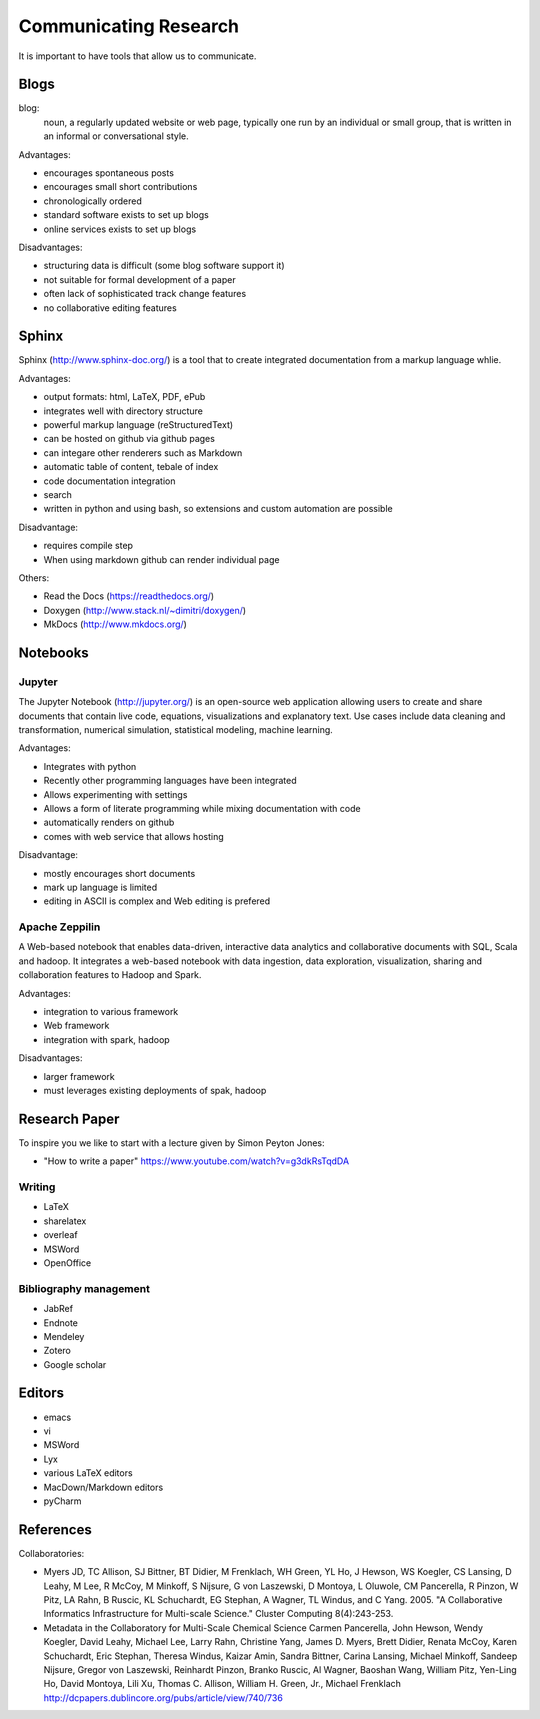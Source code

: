 Communicating Research
======================

It is important to have tools that allow us to communicate. 


Blogs
-----

blog:
    noun, a regularly updated website or web page, typically
    one run by an individual or small group, that is written
    in an informal or conversational style.

Advantages:

* encourages spontaneous posts
* encourages small short contributions
* chronologically ordered
* standard software exists to set up blogs
* online services exists to set up blogs
  
Disadvantages:

* structuring data is difficult (some blog software support it)
* not suitable for formal development of a paper
* often lack of sophisticated track change features
* no collaborative editing features

  
Sphinx
------

Sphinx (http://www.sphinx-doc.org/) is a tool that to create
integrated documentation from a markup language whlie.

Advantages:

* output formats: html, LaTeX, PDF, ePub
* integrates well with directory structure
* powerful markup language (reStructuredText)
* can be hosted on github via github pages
* can integare other renderers such as Markdown
* automatic table of content, tebale of index
* code documentation integration
* search
* written in python and using bash, so extensions and custom automation are possible
  
Disadvantage:

* requires compile step
* When using markdown github can render individual page

Others:

* Read the Docs (https://readthedocs.org/)
* Doxygen (http://www.stack.nl/~dimitri/doxygen/)
* MkDocs (http://www.mkdocs.org/)

Notebooks
---------

Jupyter
^^^^^^^

The Jupyter Notebook (http://jupyter.org/) is an open-source web
application allowing users to create and share documents that contain
live code, equations, visualizations and explanatory text. Use cases
include data cleaning and transformation, numerical simulation,
statistical modeling, machine learning.

Advantages:

* Integrates with python
* Recently other programming languages have been integrated
* Allows experimenting with settings
* Allows a form of literate programming while mixing documentation
  with code
* automatically renders on github
* comes with web service that allows hosting

Disadvantage:

* mostly encourages short documents
* mark up language is limited
* editing in ASCII is complex and Web editing is prefered
  

Apache Zeppilin
^^^^^^^^^^^^^^^

A Web-based notebook that enables data-driven, interactive data
analytics and collaborative documents with SQL, Scala and hadoop. It
integrates a web-based notebook with data ingestion, data exploration,
visualization, sharing and collaboration features to Hadoop and Spark.


Advantages:

* integration to various framework
* Web framework
* integration with spark, hadoop

Disadvantages:

* larger framework
* must leverages existing deployments of spak, hadoop

Research Paper
--------------

To inspire you we like to start with a lecture given by Simon Peyton Jones:

* "How to write a paper" https://www.youtube.com/watch?v=g3dkRsTqdDA

  
Writing
^^^^^^^

* LaTeX
* sharelatex
* overleaf
* MSWord
* OpenOffice

Bibliography management
^^^^^^^^^^^^^^^^^^^^^^^

* JabRef
* Endnote
* Mendeley
* Zotero
* Google scholar

Editors
-------

* emacs
* vi
* MSWord
* Lyx
* various LaTeX editors
* MacDown/Markdown editors
* pyCharm


References
----------

Collaboratories:

* Myers JD, TC Allison, SJ Bittner, BT Didier, M Frenklach, WH Green,
  YL Ho, J Hewson, WS Koegler, CS Lansing, D Leahy, M Lee, R McCoy, M
  Minkoff, S Nijsure, G von Laszewski, D Montoya, L Oluwole, CM
  Pancerella, R Pinzon, W Pitz, LA Rahn, B Ruscic, KL Schuchardt, EG
  Stephan, A Wagner, TL Windus, and C Yang. 2005. "A Collaborative
  Informatics Infrastructure for Multi-scale Science." Cluster
  Computing 8(4):243-253.
* Metadata in the Collaboratory for Multi-Scale Chemical Science
  Carmen Pancerella, John Hewson, Wendy Koegler, David Leahy, Michael
  Lee, Larry Rahn, Christine Yang, James D. Myers, Brett Didier,
  Renata McCoy, Karen Schuchardt, Eric Stephan, Theresa Windus, Kaizar
  Amin, Sandra Bittner, Carina Lansing, Michael Minkoff, Sandeep
  Nijsure, Gregor von Laszewski, Reinhardt Pinzon, Branko Ruscic, Al
  Wagner, Baoshan Wang, William Pitz, Yen-Ling Ho, David Montoya, Lili
  Xu, Thomas C. Allison, William H. Green, Jr., Michael Frenklach
  http://dcpapers.dublincore.org/pubs/article/view/740/736



